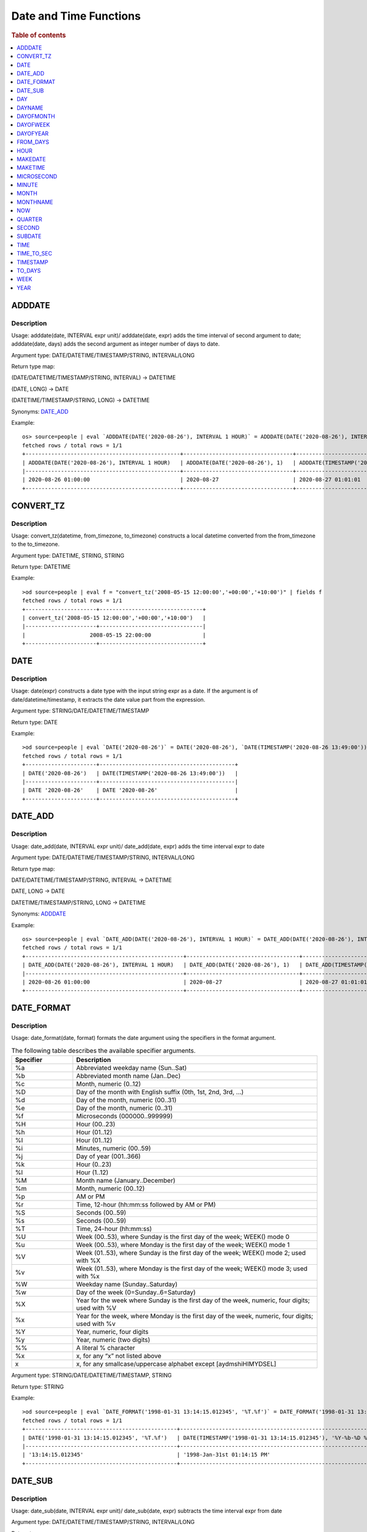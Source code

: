 =======================
Date and Time Functions
=======================

.. rubric:: Table of contents

.. contents::
   :local:
   :depth: 1

ADDDATE
-------

Description
>>>>>>>>>>>

Usage: adddate(date, INTERVAL expr unit)/ adddate(date, expr) adds the time interval of second argument to date; adddate(date, days) adds the second argument as integer number of days to date.

Argument type: DATE/DATETIME/TIMESTAMP/STRING, INTERVAL/LONG

Return type map:

(DATE/DATETIME/TIMESTAMP/STRING, INTERVAL) -> DATETIME

(DATE, LONG) -> DATE

(DATETIME/TIMESTAMP/STRING, LONG) -> DATETIME

Synonyms: `DATE_ADD`_

Example::

    os> source=people | eval `ADDDATE(DATE('2020-08-26'), INTERVAL 1 HOUR)` = ADDDATE(DATE('2020-08-26'), INTERVAL 1 HOUR), `ADDDATE(DATE('2020-08-26'), 1)` = ADDDATE(DATE('2020-08-26'), 1), `ADDDATE(TIMESTAMP('2020-08-26 01:01:01'), 1)` = ADDDATE(TIMESTAMP('2020-08-26 01:01:01'), 1) | fields `ADDDATE(DATE('2020-08-26'), INTERVAL 1 HOUR)`, `ADDDATE(DATE('2020-08-26'), 1)`, `ADDDATE(TIMESTAMP('2020-08-26 01:01:01'), 1)`
    fetched rows / total rows = 1/1
    +------------------------------------------------+----------------------------------+------------------------------------------------+
    | ADDDATE(DATE('2020-08-26'), INTERVAL 1 HOUR)   | ADDDATE(DATE('2020-08-26'), 1)   | ADDDATE(TIMESTAMP('2020-08-26 01:01:01'), 1)   |
    |------------------------------------------------+----------------------------------+------------------------------------------------|
    | 2020-08-26 01:00:00                            | 2020-08-27                       | 2020-08-27 01:01:01                            |
    +------------------------------------------------+----------------------------------+------------------------------------------------+

CONVERT_TZ
----

Description
>>>>>>>>>>>

Usage: convert_tz(datetime, from_timezone, to_timezone) constructs a local datetime converted from the from_timezone to the to_timezone.

Argument type: DATETIME, STRING, STRING

Return type: DATETIME

Example::

    >od source=people | eval f = "convert_tz('2008-05-15 12:00:00','+00:00','+10:00')" | fields f
    fetched rows / total rows = 1/1
    +----------------------+--------------------------------+
    | convert_tz('2008-05-15 12:00:00','+00:00','+10:00')   |
    |----------------------+--------------------------------|
    |                    2008-05-15 22:00:00                |
    +----------------------+--------------------------------+



DATE
----

Description
>>>>>>>>>>>

Usage: date(expr) constructs a date type with the input string expr as a date. If the argument is of date/datetime/timestamp, it extracts the date value part from the expression.

Argument type: STRING/DATE/DATETIME/TIMESTAMP

Return type: DATE

Example::

    >od source=people | eval `DATE('2020-08-26')` = DATE('2020-08-26'), `DATE(TIMESTAMP('2020-08-26 13:49:00'))` = DATE(TIMESTAMP('2020-08-26 13:49:00')) | fields `DATE('2020-08-26')`, `DATE(TIMESTAMP('2020-08-26 13:49:00'))`
    fetched rows / total rows = 1/1
    +----------------------+------------------------------------------+
    | DATE('2020-08-26')   | DATE(TIMESTAMP('2020-08-26 13:49:00'))   |
    |----------------------+------------------------------------------|
    | DATE '2020-08-26'    | DATE '2020-08-26'                        |
    +----------------------+------------------------------------------+


DATE_ADD
--------

Description
>>>>>>>>>>>

Usage: date_add(date, INTERVAL expr unit)/ date_add(date, expr) adds the time interval expr to date

Argument type: DATE/DATETIME/TIMESTAMP/STRING, INTERVAL/LONG

Return type map:

DATE/DATETIME/TIMESTAMP/STRING, INTERVAL -> DATETIME

DATE, LONG -> DATE

DATETIME/TIMESTAMP/STRING, LONG -> DATETIME

Synonyms: `ADDDATE`_

Example::

    os> source=people | eval `DATE_ADD(DATE('2020-08-26'), INTERVAL 1 HOUR)` = DATE_ADD(DATE('2020-08-26'), INTERVAL 1 HOUR), `DATE_ADD(DATE('2020-08-26'), 1)` = DATE_ADD(DATE('2020-08-26'), 1), `DATE_ADD(TIMESTAMP('2020-08-26 01:01:01'), 1)` = DATE_ADD(TIMESTAMP('2020-08-26 01:01:01'), 1) | fields `DATE_ADD(DATE('2020-08-26'), INTERVAL 1 HOUR)`, `DATE_ADD(DATE('2020-08-26'), 1)`, `DATE_ADD(TIMESTAMP('2020-08-26 01:01:01'), 1)`
    fetched rows / total rows = 1/1
    +-------------------------------------------------+-----------------------------------+-------------------------------------------------+
    | DATE_ADD(DATE('2020-08-26'), INTERVAL 1 HOUR)   | DATE_ADD(DATE('2020-08-26'), 1)   | DATE_ADD(TIMESTAMP('2020-08-26 01:01:01'), 1)   |
    |-------------------------------------------------+-----------------------------------+-------------------------------------------------|
    | 2020-08-26 01:00:00                             | 2020-08-27                        | 2020-08-27 01:01:01                             |
    +-------------------------------------------------+-----------------------------------+-------------------------------------------------+


DATE_FORMAT
-----------

Description
>>>>>>>>>>>

Usage: date_format(date, format) formats the date argument using the specifiers in the format argument.

.. list-table:: The following table describes the available specifier arguments.
   :widths: 20 80
   :header-rows: 1

   * - Specifier
     - Description
   * - %a
     - Abbreviated weekday name (Sun..Sat)
   * - %b
     - Abbreviated month name (Jan..Dec)
   * - %c
     - Month, numeric (0..12)
   * - %D
     - Day of the month with English suffix (0th, 1st, 2nd, 3rd, …)
   * - %d
     - Day of the month, numeric (00..31)
   * - %e
     - Day of the month, numeric (0..31)
   * - %f
     - Microseconds (000000..999999)
   * - %H
     - Hour (00..23)
   * - %h
     - Hour (01..12)
   * - %I
     - Hour (01..12)
   * - %i
     - Minutes, numeric (00..59)
   * - %j
     - Day of year (001..366)
   * - %k
     - Hour (0..23)
   * - %l
     - Hour (1..12)
   * - %M
     - Month name (January..December)
   * - %m
     - Month, numeric (00..12)
   * - %p
     - AM or PM
   * - %r
     - Time, 12-hour (hh:mm:ss followed by AM or PM)
   * - %S
     - Seconds (00..59)
   * - %s
     - Seconds (00..59)
   * - %T
     - Time, 24-hour (hh:mm:ss)
   * - %U
     - Week (00..53), where Sunday is the first day of the week; WEEK() mode 0
   * - %u
     - Week (00..53), where Monday is the first day of the week; WEEK() mode 1
   * - %V
     - Week (01..53), where Sunday is the first day of the week; WEEK() mode 2; used with %X
   * - %v
     - Week (01..53), where Monday is the first day of the week; WEEK() mode 3; used with %x
   * - %W
     - Weekday name (Sunday..Saturday)
   * - %w
     - Day of the week (0=Sunday..6=Saturday)
   * - %X
     - Year for the week where Sunday is the first day of the week, numeric, four digits; used with %V
   * - %x
     - Year for the week, where Monday is the first day of the week, numeric, four digits; used with %v
   * - %Y
     - Year, numeric, four digits
   * - %y
     - Year, numeric (two digits)
   * - %%
     - A literal % character
   * - %x
     - x, for any “x” not listed above
   * - x
     - x, for any smallcase/uppercase alphabet except [aydmshiHIMYDSEL]

Argument type: STRING/DATE/DATETIME/TIMESTAMP, STRING

Return type: STRING

Example::

    >od source=people | eval `DATE_FORMAT('1998-01-31 13:14:15.012345', '%T.%f')` = DATE_FORMAT('1998-01-31 13:14:15.012345', '%T.%f'), `DATE_FORMAT(TIMESTAMP('1998-01-31 13:14:15.012345'), '%Y-%b-%D %r')` = DATE_FORMAT(TIMESTAMP('1998-01-31 13:14:15.012345'), '%Y-%b-%D %r') | fields `DATE_FORMAT('1998-01-31 13:14:15.012345', '%T.%f')`, `DATE_FORMAT(TIMESTAMP('1998-01-31 13:14:15.012345'), '%Y-%b-%D %r')`
    fetched rows / total rows = 1/1
    +-----------------------------------------------+----------------------------------------------------------------+
    | DATE('1998-01-31 13:14:15.012345', '%T.%f')   | DATE(TIMESTAMP('1998-01-31 13:14:15.012345'), '%Y-%b-%D %r')   |
    |-----------------------------------------------+----------------------------------------------------------------|
    | '13:14:15.012345'                             | '1998-Jan-31st 01:14:15 PM'                                    |
    +-----------------------------------------------+----------------------------------------------------------------+


DATE_SUB
--------

Description
>>>>>>>>>>>

Usage: date_sub(date, INTERVAL expr unit)/ date_sub(date, expr) subtracts the time interval expr from date

Argument type: DATE/DATETIME/TIMESTAMP/STRING, INTERVAL/LONG

Return type map:

DATE/DATETIME/TIMESTAMP/STRING, INTERVAL -> DATETIME

DATE, LONG -> DATE

DATETIME/TIMESTAMP/STRING, LONG -> DATETIME

Synonyms: `SUBDATE`_

Example::

    os> source=people | eval `DATE_SUB(DATE('2008-01-02'), INTERVAL 31 DAY)` = DATE_SUB(DATE('2008-01-02'), INTERVAL 31 DAY), `DATE_SUB(DATE('2020-08-26'), 1)` = DATE_SUB(DATE('2020-08-26'), 1), `DATE_SUB(TIMESTAMP('2020-08-26 01:01:01'), 1)` = DATE_SUB(TIMESTAMP('2020-08-26 01:01:01'), 1) | fields `DATE_SUB(DATE('2008-01-02'), INTERVAL 31 DAY)`, `DATE_SUB(DATE('2020-08-26'), 1)`, `DATE_SUB(TIMESTAMP('2020-08-26 01:01:01'), 1)`
    fetched rows / total rows = 1/1
    +-------------------------------------------------+-----------------------------------+-------------------------------------------------+
    | DATE_SUB(DATE('2008-01-02'), INTERVAL 31 DAY)   | DATE_SUB(DATE('2020-08-26'), 1)   | DATE_SUB(TIMESTAMP('2020-08-26 01:01:01'), 1)   |
    |-------------------------------------------------+-----------------------------------+-------------------------------------------------|
    | 2007-12-02                                      | 2020-08-25                        | 2020-08-25 01:01:01                             |
    +-------------------------------------------------+-----------------------------------+-------------------------------------------------+


DAY
---

Description
>>>>>>>>>>>

Usage: day(date) extracts the day of the month for date, in the range 1 to 31. The dates with value 0 such as '0000-00-00' or '2008-00-00' are invalid.

Argument type: STRING/DATE/DATETIME/TIMESTAMP

Return type: INTEGER

Synonyms: DAYOFMONTH

Example::

    os> source=people | eval `DAY(DATE('2020-08-26'))` = DAY(DATE('2020-08-26')) | fields `DAY(DATE('2020-08-26'))`
    fetched rows / total rows = 1/1
    +---------------------------+
    | DAY(DATE('2020-08-26'))   |
    |---------------------------|
    | 26                        |
    +---------------------------+


DAYNAME
-------

Description
>>>>>>>>>>>

Usage: dayname(date) returns the name of the weekday for date, including Monday, Tuesday, Wednesday, Thursday, Friday, Saturday and Sunday.

Argument type: STRING/DATE/DATETIME/TIMESTAMP

Return type: STRING

Example::

    os> source=people | eval `DAYNAME(DATE('2020-08-26'))` = DAYNAME(DATE('2020-08-26')) | fields `DAYNAME(DATE('2020-08-26'))`
    fetched rows / total rows = 1/1
    +-------------------------------+
    | DAYNAME(DATE('2020-08-26'))   |
    |-------------------------------|
    | Wednesday                     |
    +-------------------------------+


DAYOFMONTH
----------

Description
>>>>>>>>>>>

Usage: dayofmonth(date) extracts the day of the month for date, in the range 1 to 31. The dates with value 0 such as '0000-00-00' or '2008-00-00' are invalid.

Argument type: STRING/DATE/DATETIME/TIMESTAMP

Return type: INTEGER

Synonyms: DAY

Example::

    os> source=people | eval `DAYOFMONTH(DATE('2020-08-26'))` = DAYOFMONTH(DATE('2020-08-26')) | fields `DAYOFMONTH(DATE('2020-08-26'))`
    fetched rows / total rows = 1/1
    +----------------------------------+
    | DAYOFMONTH(DATE('2020-08-26'))   |
    |----------------------------------|
    | 26                               |
    +----------------------------------+


DAYOFWEEK
---------

Description
>>>>>>>>>>>

Usage: dayofweek(date) returns the weekday index for date (1 = Sunday, 2 = Monday, …, 7 = Saturday).

Argument type: STRING/DATE/DATETIME/TIMESTAMP

Return type: INTEGER

Example::

    os> source=people | eval `DAYOFWEEK(DATE('2020-08-26'))` = DAYOFWEEK(DATE('2020-08-26')) | fields `DAYOFWEEK(DATE('2020-08-26'))`
    fetched rows / total rows = 1/1
    +---------------------------------+
    | DAYOFWEEK(DATE('2020-08-26'))   |
    |---------------------------------|
    | 4                               |
    +---------------------------------+



DAYOFYEAR
---------

Description
>>>>>>>>>>>

Usage:  dayofyear(date) returns the day of the year for date, in the range 1 to 366.

Argument type: STRING/DATE/DATETIME/TIMESTAMP

Return type: INTEGER

Example::

    os> source=people | eval `DAYOFYEAR(DATE('2020-08-26'))` = DAYOFYEAR(DATE('2020-08-26')) | fields `DAYOFYEAR(DATE('2020-08-26'))`
    fetched rows / total rows = 1/1
    +---------------------------------+
    | DAYOFYEAR(DATE('2020-08-26'))   |
    |---------------------------------|
    | 239                             |
    +---------------------------------+


FROM_DAYS
---------

Description
>>>>>>>>>>>

Usage: from_days(N) returns the date value given the day number N.

Argument type: INTEGER/LONG

Return type: DATE

Example::

    os> source=people | eval `FROM_DAYS(733687)` = FROM_DAYS(733687) | fields `FROM_DAYS(733687)`
    fetched rows / total rows = 1/1
    +---------------------+
    | FROM_DAYS(733687)   |
    |---------------------|
    | 2008-10-07          |
    +---------------------+


HOUR
----

Description
>>>>>>>>>>>

Usage: hour(time) extracts the hour value for time. Different from the time of day value, the time value has a large range and can be greater than 23, so the return value of hour(time) can be also greater than 23.

Argument type: STRING/TIME/DATETIME/TIMESTAMP

Return type: INTEGER

Example::

    os> source=people | eval `HOUR(TIME('01:02:03'))` = HOUR(TIME('01:02:03')) | fields `HOUR(TIME('01:02:03'))`
    fetched rows / total rows = 1/1
    +--------------------------+
    | HOUR(TIME('01:02:03'))   |
    |--------------------------|
    | 1                        |
    +--------------------------+


MAKEDATE
--------

Description
>>>>>>>>>>>

Returns a date, given `year` and `day-of-year` values. `dayofyear` must be greater than 0 or the result is `NULL`. The result is also `NULL` if either argument is `NULL`.
Arguments are rounded to an integer.

Limitations:
- Zero `year` interpreted as 2000;
- Negative `year` is not accepted;
- `day-of-year` should be greater than zero;
- `day-of-year` could be greater than 365/366, calculation switches to the next year(s) (see example).

Specifications:

1. MAKEDATE(DOUBLE, DOUBLE) -> DATE

Argument type: DOUBLE

Return type: DATE

Example::

    os> source=people | eval `MAKEDATE(1945, 5.9)` = MAKEDATE(1945, 5.9), `MAKEDATE(1984, 1984)` = MAKEDATE(1984, 1984) | fields `MAKEDATE(1945, 5.9)`, `MAKEDATE(1984, 1984)`
    fetched rows / total rows = 1/1
    +-----------------------+------------------------+
    | MAKEDATE(1945, 5.9)   | MAKEDATE(1984, 1984)   |
    |-----------------------+------------------------|
    | 1945-01-06            | 1989-06-06             |
    +-----------------------+------------------------+


MAKETIME
--------

Description
>>>>>>>>>>>

Returns a time value calculated from the hour, minute, and second arguments. Returns `NULL` if any of its arguments are `NULL`.
The second argument can have a fractional part, rest arguments are rounded to an integer.

Limitations:
- 24-hour clock is used, available time range is [00:00:00.0 - 23:59:59.(9)];
- Up to 9 digits of second fraction part is taken (nanosecond precision).

Specifications:

1. MAKETIME(DOUBLE, DOUBLE, DOUBLE) -> TIME

Argument type: DOUBLE

Return type: TIME

Example::

    os> source=people | eval `MAKETIME(20, 30, 40)` = MAKETIME(20, 30, 40), `MAKETIME(20.2, 49.5, 42.100502)` = MAKETIME(20.2, 49.5, 42.100502) | fields `MAKETIME(20, 30, 40)`, `MAKETIME(20.2, 49.5, 42.100502)`
    fetched rows / total rows = 1/1
    +------------------------+-----------------------------------+
    | MAKETIME(20, 30, 40)   | MAKETIME(20.2, 49.5, 42.100502)   |
    |------------------------+-----------------------------------|
    | 20:30:40               | 20:50:42.100502                   |
    +------------------------+-----------------------------------+


MICROSECOND
-----------

Description
>>>>>>>>>>>

Usage: microsecond(expr) returns the microseconds from the time or datetime expression expr as a number in the range from 0 to 999999.

Argument type: STRING/TIME/DATETIME/TIMESTAMP

Return type: INTEGER

Example::

    os> source=people | eval `MICROSECOND(TIME('01:02:03.123456'))` = MICROSECOND(TIME('01:02:03.123456')) | fields `MICROSECOND(TIME('01:02:03.123456'))`
    fetched rows / total rows = 1/1
    +----------------------------------------+
    | MICROSECOND(TIME('01:02:03.123456'))   |
    |----------------------------------------|
    | 123456                                 |
    +----------------------------------------+


MINUTE
------

Description
>>>>>>>>>>>

Usage: minute(time) returns the minute for time, in the range 0 to 59.

Argument type: STRING/TIME/DATETIME/TIMESTAMP

Return type: INTEGER

Example::

    os> source=people | eval `MINUTE(TIME('01:02:03'))` =  MINUTE(TIME('01:02:03')) | fields `MINUTE(TIME('01:02:03'))`
    fetched rows / total rows = 1/1
    +----------------------------+
    | MINUTE(TIME('01:02:03'))   |
    |----------------------------|
    | 2                          |
    +----------------------------+


MONTH
-----

Description
>>>>>>>>>>>

Usage: month(date) returns the month for date, in the range 1 to 12 for January to December. The dates with value 0 such as '0000-00-00' or '2008-00-00' are invalid.

Argument type: STRING/DATE/DATETIME/TIMESTAMP

Return type: INTEGER

Example::

    os> source=people | eval `MONTH(DATE('2020-08-26'))` =  MONTH(DATE('2020-08-26')) | fields `MONTH(DATE('2020-08-26'))`
    fetched rows / total rows = 1/1
    +-----------------------------+
    | MONTH(DATE('2020-08-26'))   |
    |-----------------------------|
    | 8                           |
    +-----------------------------+


MONTHNAME
---------

Description
>>>>>>>>>>>

Usage: monthname(date) returns the full name of the month for date.

Argument type: STRING/DATE/DATETIME/TIMESTAMP

Return type: STRING

Example::

    os> source=people | eval `MONTHNAME(DATE('2020-08-26'))` = MONTHNAME(DATE('2020-08-26')) | fields `MONTHNAME(DATE('2020-08-26'))`
    fetched rows / total rows = 1/1
    +---------------------------------+
    | MONTHNAME(DATE('2020-08-26'))   |
    |---------------------------------|
    | August                          |
    +---------------------------------+


NOW
---

Description
>>>>>>>>>>>

Specifications:

1. NOW() -> DATE


QUARTER
-------

Description
>>>>>>>>>>>

Usage: quarter(date) returns the quarter of the year for date, in the range 1 to 4.

Argument type: STRING/DATE/DATETIME/TIMESTAMP

Return type: INTEGER

Example::

    os> source=people | eval `QUARTER(DATE('2020-08-26'))` = QUARTER(DATE('2020-08-26')) | fields `QUARTER(DATE('2020-08-26'))`
    fetched rows / total rows = 1/1
    +-------------------------------+
    | QUARTER(DATE('2020-08-26'))   |
    |-------------------------------|
    | 3                             |
    +-------------------------------+


SECOND
------

Description
>>>>>>>>>>>

Usage: second(time) returns the second for time, in the range 0 to 59.

Argument type: STRING/TIME/DATETIME/TIMESTAMP

Return type: INTEGER

Example::

    os> source=people | eval `SECOND(TIME('01:02:03'))` = SECOND(TIME('01:02:03')) | fields `SECOND(TIME('01:02:03'))`
    fetched rows / total rows = 1/1
    +----------------------------+
    | SECOND(TIME('01:02:03'))   |
    |----------------------------|
    | 3                          |
    +----------------------------+


SUBDATE
-------

Description
>>>>>>>>>>>

Usage: subdate(date, INTERVAL expr unit)/ subdate(date, expr) subtracts the time interval expr from date

Argument type: DATE/DATETIME/TIMESTAMP/STRING, INTERVAL/LONG

Return type map:

DATE/DATETIME/TIMESTAMP/STRING, INTERVAL -> DATETIME

DATE, LONG -> DATE

DATETIME/TIMESTAMP/STRING, LONG -> DATETIME

Synonyms: `DATE_SUB`_

Example::

    os> source=people | eval `SUBDATE(DATE('2008-01-02'), INTERVAL 31 DAY)` = SUBDATE(DATE('2008-01-02'), INTERVAL 31 DAY), `SUBDATE(DATE('2020-08-26'), 1)` = SUBDATE(DATE('2020-08-26'), 1), `SUBDATE(TIMESTAMP('2020-08-26 01:01:01'), 1)` = SUBDATE(TIMESTAMP('2020-08-26 01:01:01'), 1) | fields `SUBDATE(DATE('2008-01-02'), INTERVAL 31 DAY)`, `SUBDATE(DATE('2020-08-26'), 1)`, `SUBDATE(TIMESTAMP('2020-08-26 01:01:01'), 1)`
    fetched rows / total rows = 1/1
    +------------------------------------------------+----------------------------------+------------------------------------------------+
    | SUBDATE(DATE('2008-01-02'), INTERVAL 31 DAY)   | SUBDATE(DATE('2020-08-26'), 1)   | SUBDATE(TIMESTAMP('2020-08-26 01:01:01'), 1)   |
    |------------------------------------------------+----------------------------------+------------------------------------------------|
    | 2007-12-02                                     | 2020-08-25                       | 2020-08-25 01:01:01                            |
    +------------------------------------------------+----------------------------------+------------------------------------------------+


TIME
----

Description
>>>>>>>>>>>

Usage: time(expr) constructs a time type with the input string expr as a time. If the argument is of date/datetime/time/timestamp, it extracts the time value part from the expression.

Argument type: STRING/DATE/DATETIME/TIME/TIMESTAMP

Return type: TIME

Example::

    >od source=people | eval `TIME('13:49:00')` = TIME('13:49:00'), `TIME(TIMESTAMP('2020-08-26 13:49:00'))` = TIME(TIMESTAMP('2020-08-26 13:49:00')) | fields `TIME('13:49:00')`, `TIME(TIMESTAMP('2020-08-26 13:49:00'))`
    fetched rows / total rows = 1/1
    +--------------------+------------------------------------------+
    | TIME('13:49:00')   | TIME(TIMESTAMP('2020-08-26 13:49:00'))   |
    |--------------------+------------------------------------------|
    | TIME '13:49:00'    | TIME '13:49:00'                          |
    +--------------------+------------------------------------------+


TIME_TO_SEC
-----------

Description
>>>>>>>>>>>

Usage: time_to_sec(time) returns the time argument, converted to seconds.

Argument type: STRING/TIME/DATETIME/TIMESTAMP

Return type: LONG

Example::

    os> source=people | eval `TIME_TO_SEC(TIME('22:23:00'))` = TIME_TO_SEC(TIME('22:23:00')) | fields `TIME_TO_SEC(TIME('22:23:00'))`
    fetched rows / total rows = 1/1
    +---------------------------------+
    | TIME_TO_SEC(TIME('22:23:00'))   |
    |---------------------------------|
    | 80580                           |
    +---------------------------------+


TIMESTAMP
---------

Description
>>>>>>>>>>>

Usage: timestamp(expr) construct a timestamp type with the input string expr as an timestamp. If the argument is of date/datetime/timestamp type, cast expr to timestamp type with default timezone UTC.

Argument type: STRING/DATE/DATETIME/TIMESTAMP

Return type: TIMESTAMP

Example::

    >od source=people | eval `TIMESTAMP('2020-08-26 13:49:00')` = TIMESTAMP('2020-08-26 13:49:00') | fields `TIMESTAMP('2020-08-26 13:49:00')`
    fetched rows / total rows = 1/1
    +------------------------------------+
    | TIMESTAMP('2020-08-26 13:49:00')   |
    |------------------------------------|
    | TIMESTAMP '2020-08-26 13:49:00     |
    +------------------------------------+


TO_DAYS
-------

Description
>>>>>>>>>>>

Usage: to_days(date) returns the day number (the number of days since year 0) of the given date. Returns NULL if date is invalid.

Argument type: STRING/DATE/DATETIME/TIMESTAMP

Return type: LONG

Example::

    os> source=people | eval `TO_DAYS(DATE('2008-10-07'))` = TO_DAYS(DATE('2008-10-07')) | fields `TO_DAYS(DATE('2008-10-07'))`
    fetched rows / total rows = 1/1
    +-------------------------------+
    | TO_DAYS(DATE('2008-10-07'))   |
    |-------------------------------|
    | 733687                        |
    +-------------------------------+


WEEK
----

Description
>>>>>>>>>>>

Usage: week(date[, mode]) returns the week number for date. If the mode argument is omitted, the default mode 0 is used.

.. list-table:: The following table describes how the mode argument works.
   :widths: 25 50 25 75
   :header-rows: 1

   * - Mode
     - First day of week
     - Range
     - Week 1 is the first week …
   * - 0
     - Sunday
     - 0-53
     - with a Sunday in this year
   * - 1
     - Monday
     - 0-53
     - with 4 or more days this year
   * - 2
     - Sunday
     - 1-53
     - with a Sunday in this year
   * - 3
     - Monday
     - 1-53
     - with 4 or more days this year
   * - 4
     - Sunday
     - 0-53
     - with 4 or more days this year
   * - 5
     - Monday
     - 0-53
     - with a Monday in this year
   * - 6
     - Sunday
     - 1-53
     - with 4 or more days this year
   * - 7
     - Monday
     - 1-53
     - with a Monday in this year

Argument type: DATE/DATETIME/TIMESTAMP/STRING

Return type: INTEGER

Example::

    >od source=people | eval `WEEK(DATE('2008-02-20'))` = WEEK(DATE('2008-02-20')), `WEEK(DATE('2008-02-20'), 1)` = WEEK(DATE('2008-02-20'), 1) | fields `WEEK(DATE('2008-02-20'))`, `WEEK(DATE('2008-02-20'), 1)`
    fetched rows / total rows = 1/1
    +----------------------------+-------------------------------+
    | WEEK(DATE('2008-02-20'))   | WEEK(DATE('2008-02-20'), 1)   |
    |----------------------------|-------------------------------|
    | 7                          | 8                             |
    +----------------------------+-------------------------------+


YEAR
----

Description
>>>>>>>>>>>

Usage: year(date) returns the year for date, in the range 1000 to 9999, or 0 for the “zero” date.

Argument type: STRING/DATE/DATETIME/TIMESTAMP

Return type: INTEGER

Example::

    os> source=people | eval `YEAR(DATE('2020-08-26'))` = YEAR(DATE('2020-08-26')) | fields `YEAR(DATE('2020-08-26'))`
    fetched rows / total rows = 1/1
    +----------------------------+
    | YEAR(DATE('2020-08-26'))   |
    |----------------------------|
    | 2020                       |
    +----------------------------+


